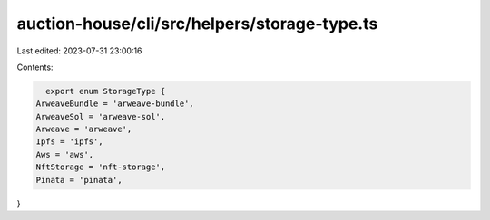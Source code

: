 auction-house/cli/src/helpers/storage-type.ts
=============================================

Last edited: 2023-07-31 23:00:16

Contents:

.. code-block:: ts

    export enum StorageType {
  ArweaveBundle = 'arweave-bundle',
  ArweaveSol = 'arweave-sol',
  Arweave = 'arweave',
  Ipfs = 'ipfs',
  Aws = 'aws',
  NftStorage = 'nft-storage',
  Pinata = 'pinata',
}


